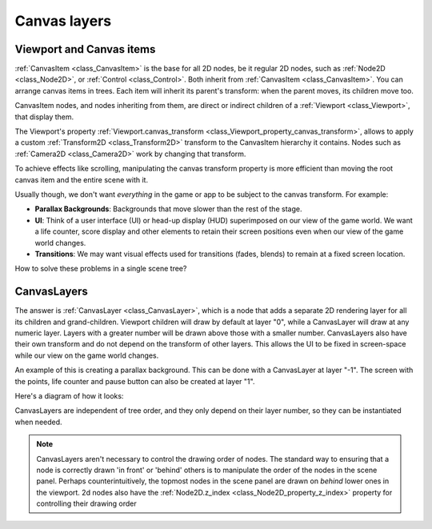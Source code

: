 .. _doc_canvas_layers:

Canvas layers
=============

Viewport and Canvas items
-------------------------

:ref:`CanvasItem <class_CanvasItem>` is the base for all 2D nodes, be it regular
2D nodes, such as :ref:`Node2D <class_Node2D>`, or :ref:`Control <class_Control>`.
Both inherit from :ref:`CanvasItem <class_CanvasItem>`.
You can arrange canvas items in trees. Each item will inherit its parent's
transform: when the parent moves, its children move too.

CanvasItem nodes, and nodes inheriting from them, are direct or indirect children of a
:ref:`Viewport <class_Viewport>`, that display them.

The Viewport's property
:ref:`Viewport.canvas_transform <class_Viewport_property_canvas_transform>`,
allows to apply a custom :ref:`Transform2D <class_Transform2D>`
transform to the CanvasItem hierarchy it contains. Nodes such as
:ref:`Camera2D <class_Camera2D>` work by changing that transform.

To achieve effects like scrolling, manipulating the canvas transform property is
more efficient than moving the root canvas item and the entire scene with it.

Usually though, we don't want *everything* in the game or app to be subject to the canvas
transform. For example:

-  **Parallax Backgrounds**: Backgrounds that move slower than the rest
   of the stage.
-  **UI**: Think of a user interface (UI) or head-up display (HUD) superimposed on our view of the game world. We want a life counter, score display and other elements to retain their screen positions even when our view of the game world changes.
-  **Transitions**: We may want visual effects used for transitions (fades, blends) to remain at a fixed screen location.

How to solve these problems in a single scene tree?

CanvasLayers
------------

The answer is :ref:`CanvasLayer <class_CanvasLayer>`,
which is a node that adds a separate 2D rendering layer for all its
children and grand-children. Viewport children will draw by default at
layer "0", while a CanvasLayer will draw at any numeric layer. Layers
with a greater number will be drawn above those with a smaller number.
CanvasLayers also have their own transform and do not depend on the
transform of other layers. This allows the UI to be fixed in screen-space
while our view on the game world changes.

An example of this is creating a parallax background. This can be done
with a CanvasLayer at layer "-1". The screen with the points, life
counter and pause button can also be created at layer "1".

Here's a diagram of how it looks:

.. image:: img/canvaslayers.png

CanvasLayers are independent of tree order, and they only depend on
their layer number, so they can be instantiated when needed.

.. note::   CanvasLayers aren't necessary to control the drawing order of nodes.
            The standard way to ensuring that a node is correctly drawn 'in front' or 'behind' others is to manipulate the
            order of the nodes in the scene panel. Perhaps counterintuitively, the topmost nodes in the scene panel are drawn
            on *behind* lower ones in the viewport. 2d nodes also have the :ref:`Node2D.z_index <class_Node2D_property_z_index>` property for controlling their drawing order
